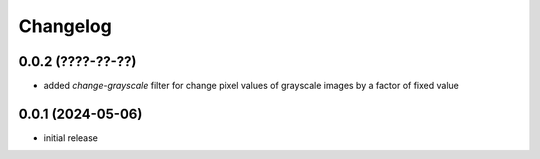 Changelog
=========

0.0.2 (????-??-??)
------------------

- added `change-grayscale` filter for change pixel values of grayscale images by a factor of fixed value


0.0.1 (2024-05-06)
------------------

- initial release

